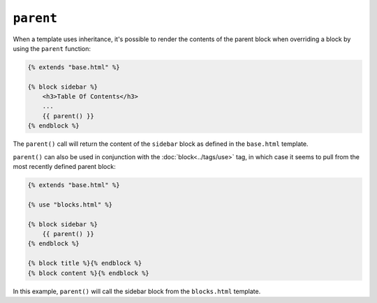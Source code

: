 ``parent``
==========

When a template uses inheritance, it's possible to render the contents of the
parent block when overriding a block by using the ``parent`` function:

.. code-block:: jinja

    {% extends "base.html" %}

    {% block sidebar %}
        <h3>Table Of Contents</h3>
        ...
        {{ parent() }}
    {% endblock %}

The ``parent()`` call will return the content of the ``sidebar`` block as
defined in the ``base.html`` template.

``parent()`` can also be used in conjunction with the :doc:`block<../tags/use>` 
tag, in which case it seems to pull from the most recently defined parent block: 

.. code-block:: jinja

    {% extends "base.html" %}
    
    {% use "blocks.html" %}
    
    {% block sidebar %}
        {{ parent() }}
    {% endblock %}
    
    {% block title %}{% endblock %}
    {% block content %}{% endblock %}

In this example, ``parent()`` will call the sidebar block from the ``blocks.html`` template.

.. seealso:: :doc:`extends<../tags/extends>`, :doc:`block<../functions/block>`, :doc:`block<../tags/block>`, :doc:`block<../tags/use>`
